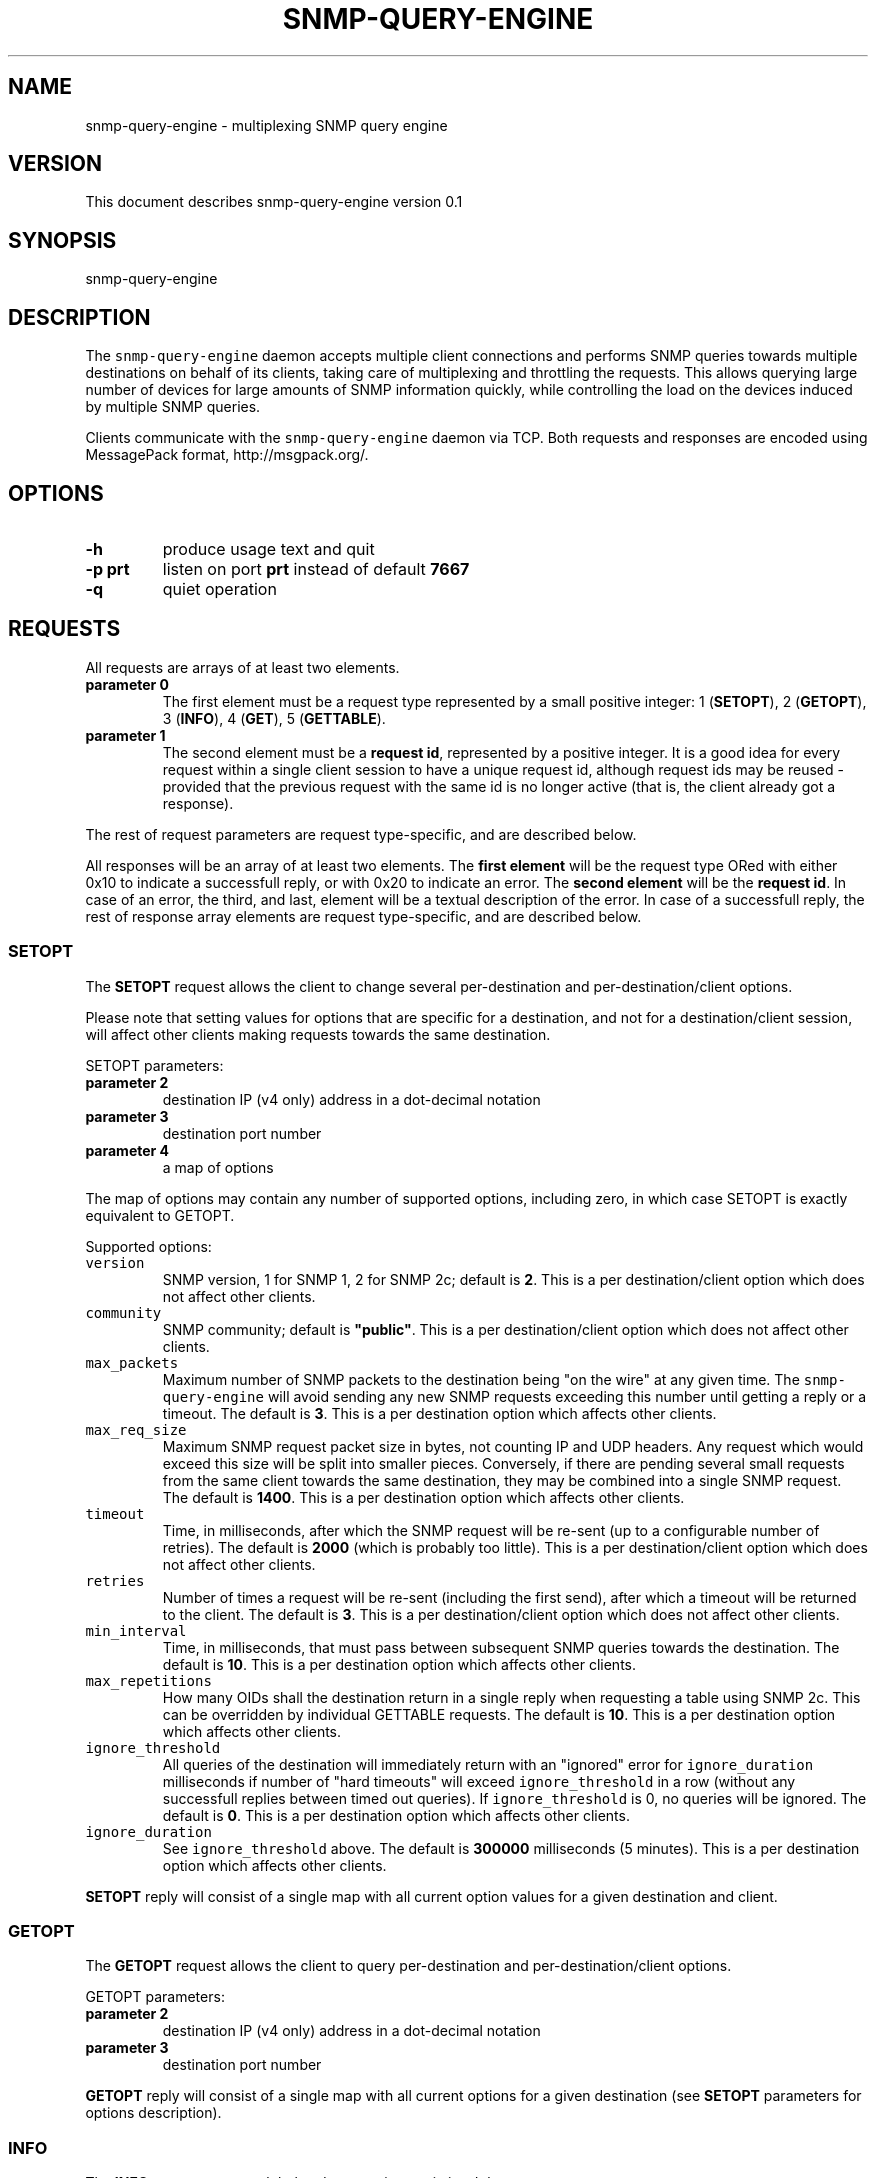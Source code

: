 .TH SNMP-QUERY-ENGINE 1 "May 2012" 
.SH NAME
.PP
snmp-query-engine - multiplexing SNMP query engine
.SH VERSION
.PP
This document describes snmp-query-engine version 0.1
.SH SYNOPSIS
.PP
snmp-query-engine
.SH DESCRIPTION
.PP
The \f[C]snmp-query-engine\f[] daemon accepts multiple client
connections and performs SNMP queries towards multiple destinations on
behalf of its clients, taking care of multiplexing and throttling the
requests.
This allows querying large number of devices for large amounts of SNMP
information quickly, while controlling the load on the devices induced
by multiple SNMP queries.
.PP
Clients communicate with the \f[C]snmp-query-engine\f[] daemon via TCP.
Both requests and responses are encoded using MessagePack format,
http://msgpack.org/.
.SH OPTIONS
.TP
.B -h
produce usage text and quit
.RS
.RE
.TP
.B -p \f[B]prt\f[]
listen on port \f[B]prt\f[] instead of default \f[B]7667\f[]
.RS
.RE
.TP
.B -q
quiet operation
.RS
.RE
.SH REQUESTS
.PP
All requests are arrays of at least two elements.
.TP
.B parameter 0
The first element must be a request type represented by a small positive
integer: 1 (\f[B]SETOPT\f[]), 2 (\f[B]GETOPT\f[]), 3 (\f[B]INFO\f[]), 4
(\f[B]GET\f[]), 5 (\f[B]GETTABLE\f[]).
.RS
.RE
.TP
.B parameter 1
The second element must be a \f[B]request id\f[], represented by a
positive integer.
It is a good idea for every request within a single client session to
have a unique request id, although request ids may be reused - provided
that the previous request with the same id is no longer active (that is,
the client already got a response).
.RS
.RE
.PP
The rest of request parameters are request type-specific, and are
described below.
.PP
All responses will be an array of at least two elements.
The \f[B]first element\f[] will be the request type ORed with either
0x10 to indicate a successfull reply, or with 0x20 to indicate an error.
The \f[B]second element\f[] will be the \f[B]request id\f[].
In case of an error, the third, and last, element will be a textual
description of the error.
In case of a successfull reply, the rest of response array elements are
request type-specific, and are described below.
.SS SETOPT
.PP
The \f[B]SETOPT\f[] request allows the client to change several
per-destination and per-destination/client options.
.PP
Please note that setting values for options that are specific for a
destination, and not for a destination/client session, will affect other
clients making requests towards the same destination.
.PP
SETOPT parameters:
.TP
.B parameter 2
destination IP (v4 only) address in a dot-decimal notation
.RS
.RE
.TP
.B parameter 3
destination port number
.RS
.RE
.TP
.B parameter 4
a map of options
.RS
.RE
.PP
The map of options may contain any number of supported options,
including zero, in which case SETOPT is exactly equivalent to GETOPT.
.PP
Supported options:
.TP
.B \f[B]\f[C]version\f[]\f[]
SNMP version, 1 for SNMP 1, 2 for SNMP 2c; default is \f[B]2\f[].
This is a per destination/client option which does not affect other
clients.
.RS
.RE
.TP
.B \f[B]\f[C]community\f[]\f[]
SNMP community; default is \f[B]"public"\f[].
This is a per destination/client option which does not affect other
clients.
.RS
.RE
.TP
.B \f[B]\f[C]max_packets\f[]\f[]
Maximum number of SNMP packets to the destination being "on the wire" at
any given time.
The \f[C]snmp-query-engine\f[] will avoid sending any new SNMP requests
exceeding this number until getting a reply or a timeout.
The default is \f[B]3\f[].
This is a per destination option which affects other clients.
.RS
.RE
.TP
.B \f[B]\f[C]max_req_size\f[]\f[]
Maximum SNMP request packet size in bytes, not counting IP and UDP
headers.
Any request which would exceed this size will be split into smaller
pieces.
Conversely, if there are pending several small requests from the same
client towards the same destination, they may be combined into a single
SNMP request.
The default is \f[B]1400\f[].
This is a per destination option which affects other clients.
.RS
.RE
.TP
.B \f[B]\f[C]timeout\f[]\f[]
Time, in milliseconds, after which the SNMP request will be re-sent (up
to a configurable number of retries).
The default is \f[B]2000\f[] (which is probably too little).
This is a per destination/client option which does not affect other
clients.
.RS
.RE
.TP
.B \f[B]\f[C]retries\f[]\f[]
Number of times a request will be re-sent (including the first send),
after which a timeout will be returned to the client.
The default is \f[B]3\f[].
This is a per destination/client option which does not affect other
clients.
.RS
.RE
.TP
.B \f[B]\f[C]min_interval\f[]\f[]
Time, in milliseconds, that must pass between subsequent SNMP queries
towards the destination.
The default is \f[B]10\f[].
This is a per destination option which affects other clients.
.RS
.RE
.TP
.B \f[B]\f[C]max_repetitions\f[]\f[]
How many OIDs shall the destination return in a single reply when
requesting a table using SNMP 2c.
This can be overridden by individual GETTABLE requests.
The default is \f[B]10\f[].
This is a per destination option which affects other clients.
.RS
.RE
.TP
.B \f[B]\f[C]ignore_threshold\f[]\f[]
All queries of the destination will immediately return with an "ignored"
error for \f[C]ignore_duration\f[] milliseconds if number of "hard
timeouts" will exceed \f[C]ignore_threshold\f[] in a row (without any
successfull replies between timed out queries).
If \f[C]ignore_threshold\f[] is 0, no queries will be ignored.
The default is \f[B]0\f[].
This is a per destination option which affects other clients.
.RS
.RE
.TP
.B \f[B]\f[C]ignore_duration\f[]\f[]
See \f[C]ignore_threshold\f[] above.
The default is \f[B]300000\f[] milliseconds (5 minutes).
This is a per destination option which affects other clients.
.RS
.RE
.PP
\f[B]SETOPT\f[] reply will consist of a single map with all current
option values for a given destination and client.
.SS GETOPT
.PP
The \f[B]GETOPT\f[] request allows the client to query per-destination
and per-destination/client options.
.PP
GETOPT parameters:
.TP
.B parameter 2
destination IP (v4 only) address in a dot-decimal notation
.RS
.RE
.TP
.B parameter 3
destination port number
.RS
.RE
.PP
\f[B]GETOPT\f[] reply will consist of a single map with all current
options for a given destination (see \f[B]SETOPT\f[] parameters for
options description).
.SS INFO
.PP
The \f[B]INFO\f[] request returns global and connection statistics.
It has no extra parameters.
.PP
\f[B]INFO\f[] reply will consist of a map with two keys,
\f[B]connection\f[] and \f[B]global\f[].
The values associated with those keys are themselves maps with,
respectively, connection and global stats.
.PP
The following statistics are available \f[I]for connection\f[]:
.TP
.B \f[B]\f[C]active_cid_infos\f[]\f[]
number of GET and GETTABLE requests in progress for this connection
.RS
.RE
.TP
.B \f[B]\f[C]active_cr_infos\f[]\f[]
number of destinations queried during this connection
.RS
.RE
.TP
.B \f[B]\f[C]active_sid_infos\f[]\f[]
number of active SNMP requests for this connection
.RS
.RE
.TP
.B \f[B]\f[C]client_requests\f[]\f[]
number of all requests made during this connection
.RS
.RE
.TP
.B \f[B]\f[C]get_requests\f[]\f[]
number of GET requests made during this connection
.RS
.RE
.TP
.B \f[B]\f[C]getopt_requests\f[]\f[]
number of GETOPT requests made during this connection
.RS
.RE
.TP
.B \f[B]\f[C]gettable_requests\f[]\f[]
number of GETTABLE requests made during this connection
.RS
.RE
.TP
.B \f[B]\f[C]good_snmp_responses\f[]\f[]
number of good SNMP responses received during this connection
.RS
.RE
.TP
.B \f[B]\f[C]info_requests\f[]\f[]
number of INFO requests made during this connection
.RS
.RE
.TP
.B \f[B]\f[C]invalid_requests\f[]\f[]
number of invalid requests made during this connection
.RS
.RE
.TP
.B \f[B]\f[C]oids_requested\f[]\f[]
number of oids requested as part of GET and GETTABLE processing during
this connection
.RS
.RE
.TP
.B \f[B]\f[C]oids_returned_from_snmp\f[]\f[]
number of oids got with SNMP responses during this connection
.RS
.RE
.TP
.B \f[B]\f[C]oids_returned_to_client\f[]\f[]
number of oids returned back to client during this connection
.RS
.RE
.TP
.B \f[B]\f[C]setopt_requests\f[]\f[]
number of SETOPT requests made during this connection
.RS
.RE
.TP
.B \f[B]\f[C]snmp_retries\f[]\f[]
number of times an SNMP query was retried due to UDP timeout during this
connection
.RS
.RE
.TP
.B \f[B]\f[C]snmp_sends\f[]\f[]
number of SNMP packets sent during this connection
.RS
.RE
.TP
.B \f[B]\f[C]snmp_timeouts\f[]\f[]
number of times timeout was returned back to the client during this
connection; this represents "hard timeouts", that is not getting any
response after configured number of retries
.RS
.RE
.TP
.B \f[B]\f[C]snmp_v1_sends\f[]\f[]
number of SNMP version 1 packets sent during this connection
.RS
.RE
.TP
.B \f[B]\f[C]snmp_v2c_sends\f[]\f[]
number of SNMP version 2c packets sent during this connection
.RS
.RE
.TP
.B \f[B]\f[C]total_cid_infos\f[]\f[]
number of GET and GETTABLE requests made during this connection
.RS
.RE
.TP
.B \f[B]\f[C]total_cr_infos\f[]\f[]
number of destinations queried during this connection; this will always
be the same as \f[C]active_cr_infos\f[] due to the way the daemon is
implemented
.RS
.RE
.TP
.B \f[B]\f[C]total_sid_infos\f[]\f[]
number of SNMP requests performed during this connection
.RS
.RE
.TP
.B \f[B]\f[C]udp_timeouts\f[]\f[]
number of "soft" timeouts during this connection
.RS
.RE
.TP
.B \f[B]\f[C]uptime\f[]\f[]
the duration of the connection in milliseconds
.RS
.RE
.PP
The following \f[I]global\f[] statistics are available:
.TP
.B \f[B]\f[C]active_cid_infos\f[]\f[]
number of GET and GETTABLE requests in progress
.RS
.RE
.TP
.B \f[B]\f[C]active_client_connections\f[]\f[]
number of active client connections
.RS
.RE
.TP
.B \f[B]\f[C]active_cr_infos\f[]\f[]
sum of a number of destinations queried by each active client connection
.RS
.RE
.TP
.B \f[B]\f[C]active_oid_infos\f[]\f[]
number of oids being requested plus number of oids pending return to a
client
.RS
.RE
.TP
.B \f[B]\f[C]active_sid_infos\f[]\f[]
number of active SNMP requests
.RS
.RE
.TP
.B \f[B]\f[C]active_timers_sec\f[]\f[]
number of active timer slots with a second resolution
.RS
.RE
.TP
.B \f[B]\f[C]active_timers_usec\f[]\f[]
number of active timers
.RS
.RE
.TP
.B \f[B]\f[C]bad_snmp_responses\f[]\f[]
number of bad SNMP responses (the responses which were not valid SNMP or
for which a corresponding request could not be found)
.RS
.RE
.TP
.B \f[B]\f[C]client_requests\f[]\f[]
total number of all client requests
.RS
.RE
.TP
.B \f[B]\f[C]destination_throttles\f[]\f[]
number of times an SNMP query was postponed due to \f[C]min_interval\f[]
and \f[C]max_packets\f[] settings
.RS
.RE
.TP
.B \f[B]\f[C]destination_ignores\f[]\f[]
number of times a destination was put into "ignore" mode via
\f[C]ignore_threshold\f[] and \f[C]ignore_duration\f[] mechanism
.RS
.RE
.TP
.B \f[B]\f[C]get_requests\f[]\f[]
total number of GET requests
.RS
.RE
.TP
.B \f[B]\f[C]getopt_requests\f[]\f[]
total number of GETOPT requests
.RS
.RE
.TP
.B \f[B]\f[C]gettable_requests\f[]\f[]
total number of GETTABLE requests
.RS
.RE
.TP
.B \f[B]\f[C]good_snmp_responses\f[]\f[]
total number of good SNMP responses received
.RS
.RE
.TP
.B \f[B]\f[C]info_requests\f[]\f[]
total number of INFO requests
.RS
.RE
.TP
.B \f[B]\f[C]invalid_requests\f[]\f[]
total number of invalid client requests
.RS
.RE
.TP
.B \f[B]\f[C]oids_requested\f[]\f[]
total number of oids requested as part of GET and GETTABLE processing
.RS
.RE
.TP
.B \f[B]\f[C]oids_returned_from_snmp\f[]\f[]
total number of oids got with SNMP responses
.RS
.RE
.TP
.B \f[B]\f[C]oids_returned_to_client\f[]\f[]
total number of oids returned back to clients
.RS
.RE
.TP
.B \f[B]\f[C]oids_ignored\f[]\f[]
total number of oids ignored via \f[C]ignore_threshold\f[] and
\f[C]ignore_duration\f[] mechanism
.RS
.RE
.TP
.B \f[B]\f[C]setopt_requests\f[]\f[]
total number of SETOPT requests
.RS
.RE
.TP
.B \f[B]\f[C]snmp_retries\f[]\f[]
total number of times an SNMP query was retried due to UDP timeout
.RS
.RE
.TP
.B \f[B]\f[C]snmp_sends\f[]\f[]
total number of SNMP packets sent
.RS
.RE
.TP
.B \f[B]\f[C]snmp_timeouts\f[]\f[]
total number of times a timeout was returned back to a client; this
represents "hard timeouts", that is not getting any response after
configured number of retries
.RS
.RE
.TP
.B \f[B]\f[C]snmp_v1_sends\f[]\f[]
total number of SNMP version 1 packets sent
.RS
.RE
.TP
.B \f[B]\f[C]snmp_v2c_sends\f[]\f[]
total number of SNMP version 2c packets sent
.RS
.RE
.TP
.B \f[B]\f[C]total_cid_infos\f[]\f[]
total number of GET and GETTABLE requests made
.RS
.RE
.TP
.B \f[B]\f[C]total_client_connections\f[]\f[]
total number of client connections
.RS
.RE
.TP
.B \f[B]\f[C]total_cr_infos\f[]\f[]
total sum of a number of destinations queried by each client connection
.RS
.RE
.TP
.B \f[B]\f[C]total_oid_infos\f[]\f[]
total number of oids requested and returned to a client
.RS
.RE
.TP
.B \f[B]\f[C]total_sid_infos\f[]\f[]
total number of SNMP requests performed
.RS
.RE
.TP
.B \f[B]\f[C]total_timers_sec\f[]\f[]
total number of timer slots with a second resolution
.RS
.RE
.TP
.B \f[B]\f[C]total_timers_usec\f[]\f[]
total number of timers
.RS
.RE
.TP
.B \f[B]\f[C]udp_timeouts\f[]\f[]
total number of "soft" timeouts
.RS
.RE
.TP
.B \f[B]\f[C]uptime\f[]\f[]
daemon uptime in milliseconds
.RS
.RE
.SS GET
.PP
Clients should use the \f[B]GET\f[] request to obtain one or more oids
from a destination.
A single \f[B]GET\f[] request will correspond to one or more SNMP gets,
depending on the value of the \f[I]\f[C]max_req_size\f[]\f[] option.
.PP
GET parameters:
.TP
.B parameter 2
destination IP (v4 only) address in a dot-decimal notation
.RS
.RE
.TP
.B parameter 3
destination port number
.RS
.RE
.TP
.B parameter 4
an array of oids to get
.RS
.RE
.PP
\f[B]GET\f[] reply consists of an array, each element of which
corresponds to a single requested oid.
Each such element is itself a two-element array.
The first element will be oid itself.
The second element will either be a value, or an array with a single
element.
If it is an array, its only element will be an error description.
Possible errors are:
.TP
.B no-such-object
SNMP reply returned "no such object" for this oid
.RS
.RE
.TP
.B no-such-instance
SNMP reply returned "no such instance" for this oid
.RS
.RE
.TP
.B end-of-mib
SNMP reply returned "end-of-mib" for this oid
.RS
.RE
.TP
.B timeout
there was a timeout; for \f[B]GET\f[] requests with a small number of
oids, in case of timeout all oids will generally return this error; for
larger \f[B]GET\f[] requests, it is perfectly possible to get this error
for only some of the oids
.RS
.RE
.TP
.B ignore
the oid was requested during time when its destination was in the
"ignore" state (see \f[C]ignore_threshold\f[] and
\f[C]ignore_duration\f[] options for details)
.RS
.RE
.TP
.B missing
the oid not found in the reply
.RS
.RE
.TP
.B decode-error
there was an error decoding the value
.RS
.RE
.TP
.B unsupported type 0xHH
the \f[C]snmp-query-engine\f[] does not support values of this type
(yet)
.RS
.RE
.PP
Example request:
.IP
.nf
\f[C]
[GET,\ $id,\ "127.0.0.1",\ 161,
\ \ \ [\ "1.3.6.1.2.1.1.5.0",
\ \ \ \ \ "1.3.6.1.2.1.25.1.1.0",
\ \ \ \ \ "1.3.66"\ ]
]
\f[]
.fi
.PP
Example reply:
.IP
.nf
\f[C]
[GET|0x10,\ $id,\ [
\ \ \ ["1.3.6.1.2.1.1.5.0",\ "my.host.name"],
\ \ \ ["1.3.6.1.2.1.25.1.1.0",\ 215485727],
\ \ \ ["1.3.66",\ ["no-such-object"]],
\ ],
]
\f[]
.fi
.SS GETTABLE
.PP
Clients should use the \f[B]GETTABLE\f[] request to obtain a table of
oids from a destination.
A single \f[B]GETTABLE\f[] request will correspond to one or more SNMP
get-next (for SNMP version 1) or get-bulk (for SNMP version 2) queries.
.PP
GETTABLE parameters:
.TP
.B parameter 2
destination IP (v4 only) address in a dot-decimal notation
.RS
.RE
.TP
.B parameter 3
destination port number
.RS
.RE
.TP
.B parameter 4
an oid of a table to get
.RS
.RE
.PP
\f[B]GETTABLE\f[] reply consists of an array, each element of which
corresponds to a single oid from the requested table.
Each such element is itself a two-element array.
The first element will be oid itself.
The second element will either be a value, or an array with a single
element.
If it is an array, its only element will be an error description.
Possible errors are the same as in \f[B]GET\f[] request.
.PP
The requested table oid is never present in the reply itself if there
were no errors.
.PP
Example request 1:
.IP
.nf
\f[C]
[GETTABLE,\ $id,\ "127.0.0.1",\ 161,\ "1.3.6.1.2.1.1.5"]
\f[]
.fi
.PP
Example reply 1:
.IP
.nf
\f[C]
[GETTABLE|0x10,\ $id,\ [["1.3.6.1.2.1.1.5.0",\ "my.host.name"]]]
\f[]
.fi
.PP
Example request 2:
.IP
.nf
\f[C]
[GETTABLE,\ $id,\ "127.0.0.1",\ 161,\ "1.3.6.1.2.1.1.5.0"]
\f[]
.fi
.PP
Example reply 2 ("empty table"):
.IP
.nf
\f[C]
[GETTABLE|0x10,\ $id,\ []]
\f[]
.fi
.PP
Example request 3:
.IP
.nf
\f[C]
[GETTABLE,\ $id,\ "1.1.1.1",\ 161,\ "1.3.6.1.2.1.1.5"]
\f[]
.fi
.PP
Example reply 3 ("table oid itself in error reply"):
.IP
.nf
\f[C]
[GETTABLE|0x10,\ 41,\ [["1.3.6.1.2.1.1.5",\ ["timeout"]]]]
\f[]
.fi
.SH SEE ALSO
.PP
There is a Perl module which serves as a client to
\f[C]snmp-query-engine\f[], \f[B]Net::SNMP::QueryEngine::AnyEvent\f[].
It can be found on CPAN and on github.
.SH ACKNOWLEDGEMENTS
.PP
This work is in part sponsored by Telia Denmark.
.PP
Thanks to Henrik Andersen and Lars Thegler for discussions and insights.
.SH AUTHORS
Anton Berezin.
